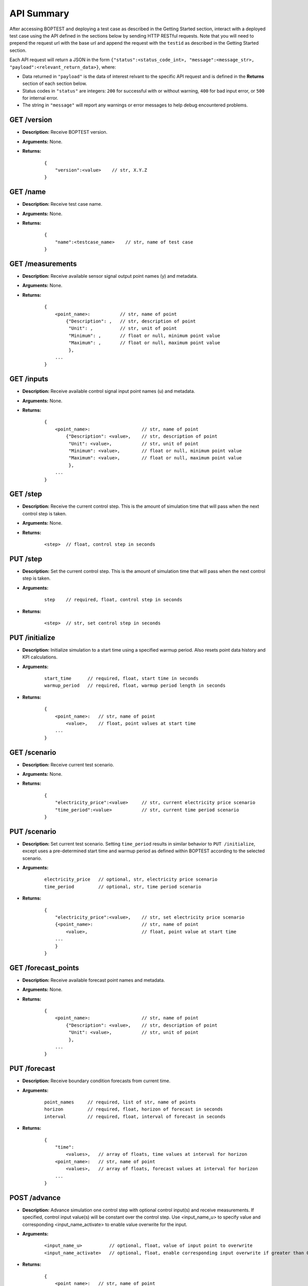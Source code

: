 ===========
API Summary
===========

After accessing BOPTEST and deploying a test case as described in the Getting Started section,
interact with a deployed test case using the API defined in the sections below by sending HTTP RESTful requests.
Note that you will need to prepend the request url with the base url and append the request with the ``testid`` as described in the Getting Started section.

Each API request will return a JSON in the form ``{"status":<status_code_int>, "message":<message_str>, "payload":<relevant_return_data>}``, where:

- Data returned in ``"payload"`` is the data of interest relvant to the specific API request and is defined in the **Returns** section of each section below.
- Status codes in ``"status"`` are integers: ``200`` for successful with or without warning, ``400`` for bad input error, or ``500`` for internal error.
- The string in ``"message"`` will report any warnings or error messages to help debug encountered problems.

GET /version
------------

- **Description:** Receive BOPTEST version.

- **Arguments:** None.

- **Returns:**

    ::

        {
            "version":<value>    // str, X.Y.Z
        }

GET /name
---------

- **Description:** Receive test case name.

- **Arguments:** None.

- **Returns:**

    ::

        {
            "name":<testcase_name>    // str, name of test case
        }


GET /measurements
-----------------

- **Description:** Receive available sensor signal output point names (y) and metadata.

- **Arguments:** None.

- **Returns:**

    ::

        {
            <point_name>:           // str, name of point
                {"Description": ,   // str, description of point
                 "Unit": ,          // str, unit of point
                 "Minimum": ,       // float or null, minimum point value
                 "Maximum": ,       // float or null, maximum point value
                 },
            ...
        }

GET /inputs
------------

- **Description:** Receive available control signal input point names (u) and metadata.

- **Arguments:** None.

- **Returns:**

    ::

        {
            <point_name>:                   // str, name of point
                {"Description": <value>,    // str, description of point
                 "Unit": <value>,           // str, unit of point
                 "Minimum": <value>,        // float or null, minimum point value
                 "Maximum": <value>,        // float or null, maximum point value
                 },
            ...
        }

GET /step
---------

- **Description:** Receive the current control step.  This is the amount of simulation time that will pass when the next control step is taken.

- **Arguments:** None.

- **Returns:**

    ::

        <step>  // float, control step in seconds

PUT /step
---------

- **Description:** Set the current control step.  This is the amount of simulation time that will pass when the next control step is taken.

- **Arguments:**

    ::

        step    // required, float, control step in seconds

- **Returns:**

    ::

        <step>  // str, set control step in seconds

PUT /initialize
--------------

- **Description:** Initialize simulation to a start time using a specified warmup period. Also resets point data history and KPI calculations.

- **Arguments:**

    ::

        start_time      // required, float, start time in seconds
        warmup_period   // required, float, warmup period length in seconds

- **Returns:**

    ::

        {
            <point_name>:   // str, name of point
                <value>,    // float, point values at start time
            ...
        }

GET /scenario
-------------

- **Description:** Receive current test scenario.

- **Arguments:** None.

- **Returns:**

    ::

        {
            "electricity_price":<value>     // str, current electricity price scenario
            "time_period":<value>           // str, current time period scenario
        }

PUT /scenario
-------------

- **Description:** Set current test scenario.  Setting ``time_period`` results in similar behavior to ``PUT /initialize``, except uses a pre-determined start time and warmup period as defined within BOPTEST according to the selected scenario.

- **Arguments:**

    ::

        electricity_price   // optional, str, electricity price scenario
        time_period         // optional, str, time period scenario

- **Returns:**

    ::

        {
            "electricity_price":<value>,    // str, set electricity price scenario
            {<point_name>:                  // str, name of point
                <value>,                    // float, point value at start time
            ...
            }
        }

GET /forecast_points
--------------------

- **Description:** Receive available forecast point names and metadata.

- **Arguments:** None.

- **Returns:**

    ::

        {
            <point_name>:                   // str, name of point
                {"Description": <value>,    // str, description of point
                 "Unit": <value>,           // str, unit of point
                 },
            ...
        }

PUT /forecast
-------------

- **Description:** Receive boundary condition forecasts from current time.

- **Arguments:**

    ::

        point_names     // required, list of str, name of points
        horizon         // required, float, horizon of forecast in seconds
        interval        // required, float, interval of forecast in seconds

- **Returns:**

    ::

        {
            "time":
                <values>,   // array of floats, time values at interval for horizon
            <point_name>:   // str, name of point
                <values>,   // array of floats, forecast values at interval for horizon
            ...
        }

POST /advance
-------------

- **Description:** Advance simulation one control step with optional control input(s) and receive measurements.  If specified, control input value(s) will be constant over the control step.  Use <input_name_u> to specify value and corresponding <input_name_activate> to enable value overwrite for the input.

- **Arguments:**

    ::

        <input_name_u>          // optional, float, value of input point to overwrite
        <input_name_activate>   // optional, float, enable corresponding input overwrite if greater than 0 (default is 0)

- **Returns:**

    ::

        {
            <point_name>:   // str, name of point
                <value>,    // float, point value at time at end of control step
            ...
        }

PUT /results
------------

- **Description:** Receive simulation data for the given point names over a time period.  Data for control input points will be the values used for simulation, meaning embedded default control if not overwritten or user-specified value if overwritten.

- **Arguments:**

    ::

        point_names     // required, list of str, name of points
        start_time      // required, float, start time of data to collect
        final_time      // required, float, final time of data to collect

- **Returns:**

    ::

        {
            "time":
                <values>,   // array of floats, values of time in seconds over time period
            <point_name>:   // str, name of point
                <values>,   // array of floats, point values over time period
        }

GET /kpi
--------

- **Description:** Receive KPI values.  Calculated from start time and do not include warmup periods.

- **Arguments:** None.

- **Returns:**

    ::

        {
            "cost_tot":<value>,     // float, HVAC energy cost in $/m2 or Euro/m2
            "emis_tot":<value>,     // float, HVAC energy emissions in kgCO2e/m2
            "ener_tot":<value>,     // float, HVAC energy total in kWh/m2
            "pele_tot":<value>,     // float, HVAC peak electrical demand in kW/m2
            "pgas_tot":<value>,     // float, HVAC peak gas demand in kW/m2
            "pdih_tot":<value>,     // float, HVAC peak district heating demand in kW/m2
            "idis_tot":<value>,     // float, Indoor air quality discomfort in ppmh/zone
            "tdis_tot":<value>,     // float, Thermal discomfort in Kh/zone
            "time_rat":<value>      // float, Computational time ratio in s/ss
        }

GET /submit
-----------

- **Description:** Post test results to online dashboard located at (url coming soon).  A complete test scenario (including full time period) must be finished before results can be submitted to the dashboard.

- **Arguments:**

    ::

        api_key         // required, str, API key generated for user account on dashboard.
        tag<n>          // optional, str, Tag to characterize result and which can be filtered upon in the online dashboard. Up to 10 tags are allowed, specifed by <n>=1-10.

- **Returns:**

    ::

        {
            "identifier":<uid>,       // str, Unique identifier for result posted to dashboard}
        }
